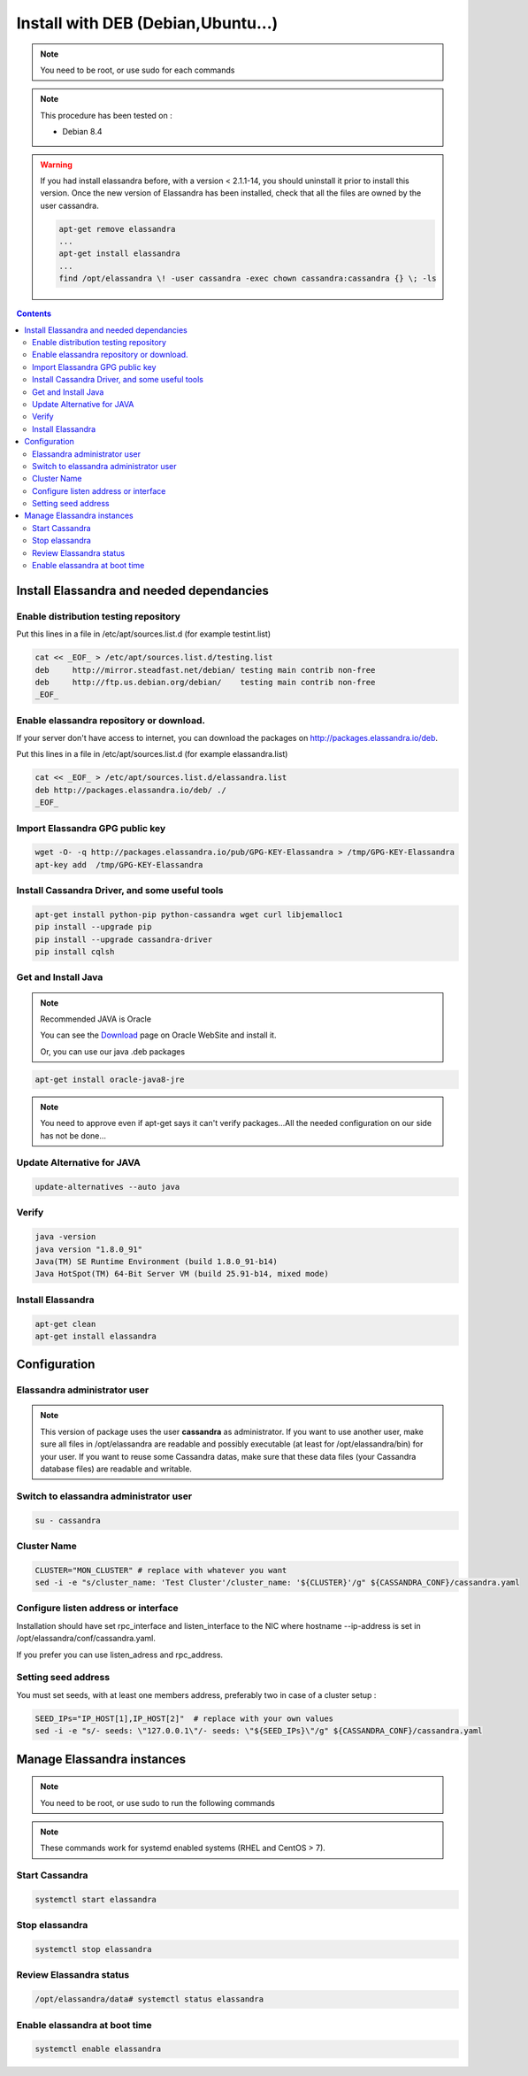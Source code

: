 ===================================
Install with DEB (Debian,Ubuntu...)
===================================

.. note:: You need to be root, or use sudo for each commands

.. note:: This procedure has been tested on :

   - Debian 8.4

.. warning:: If you had  install elassandra before, with a version < 2.1.1-14, you should uninstall it prior to  install this version.
   Once  the new version of Elassandra has been installed, check that all the files are owned by the user cassandra.

   .. code:: bash

      apt-get remove elassandra
      ...
      apt-get install elassandra
      ...
      find /opt/elassandra \! -user cassandra -exec chown cassandra:cassandra {} \; -ls

.. contents:: :depth: 3

Install Elassandra and needed dependancies
==========================================

Enable distribution testing repository
--------------------------------------

Put this lines in a file in /etc/apt/sources.list.d (for example testint.list)

.. code:: bash

   cat << _EOF_ > /etc/apt/sources.list.d/testing.list
   deb     http://mirror.steadfast.net/debian/ testing main contrib non-free
   deb     http://ftp.us.debian.org/debian/    testing main contrib non-free
   _EOF_

Enable elassandra repository or download.
-----------------------------------------
If your server don't have access to internet, you can download the packages on http://packages.elassandra.io/deb.

Put this lines in a file in /etc/apt/sources.list.d (for example elassandra.list)

.. code:: bash

   cat << _EOF_ > /etc/apt/sources.list.d/elassandra.list
   deb http://packages.elassandra.io/deb/ ./
   _EOF_

Import Elassandra GPG public key
--------------------------------

.. code:: bash

   wget -O- -q http://packages.elassandra.io/pub/GPG-KEY-Elassandra > /tmp/GPG-KEY-Elassandra
   apt-key add  /tmp/GPG-KEY-Elassandra

Install Cassandra Driver, and some useful tools
-----------------------------------------------

.. code:: bash

   apt-get install python-pip python-cassandra wget curl libjemalloc1
   pip install --upgrade pip
   pip install --upgrade cassandra-driver
   pip install cqlsh

Get and Install Java
--------------------
.. note:: Recommended JAVA is Oracle

   You can see the Download_ page on Oracle WebSite and install it.

   .. _Download: http://www.oracle.com/technetwork/java/javase/downloads/index.html

   Or, you can use our java .deb packages

.. code:: bash

   apt-get install oracle-java8-jre

.. note:: You need to approve even if apt-get says it can't verify packages...All the needed configuration on our side has not be done...

Update Alternative for JAVA
---------------------------

.. code:: bash

   update-alternatives --auto java

Verify
------

.. code:: bash

   java -version
   java version "1.8.0_91"
   Java(TM) SE Runtime Environment (build 1.8.0_91-b14)
   Java HotSpot(TM) 64-Bit Server VM (build 25.91-b14, mixed mode)

Install Elassandra
------------------

.. code:: bash

   apt-get clean
   apt-get install elassandra

Configuration
=============

Elassandra administrator user
-----------------------------
.. note:: This version of package uses the user **cassandra** as administrator. If you want to use another user, make sure all files in /opt/elassandra are readable and possibly executable (at least for /opt/elassandra/bin) for your user. If you want to reuse some Cassandra datas, make sure that these data files (your Cassandra database files) are readable and writable.

Switch to elassandra administrator user
---------------------------------------

.. code::

   su - cassandra

Cluster Name
------------

.. code:: bash

   CLUSTER="MON_CLUSTER" # replace with whatever you want
   sed -i -e "s/cluster_name: 'Test Cluster'/cluster_name: '${CLUSTER}'/g" ${CASSANDRA_CONF}/cassandra.yaml

Configure listen address or interface
-------------------------------------

Installation should have set rpc_interface and listen_interface to the NIC where hostname --ip-address is set in /opt/elassandra/conf/cassandra.yaml.

If you prefer you can use listen_adress and rpc_address.

Setting seed address
--------------------

You must set seeds, with at least one members address, preferably two in case of a cluster setup :

.. code:: bash

   SEED_IPs="IP_HOST[1],IP_HOST[2]"  # replace with your own values
   sed -i -e "s/- seeds: \"127.0.0.1\"/- seeds: \"${SEED_IPs}\"/g" ${CASSANDRA_CONF}/cassandra.yaml

Manage Elassandra instances
===========================

.. note:: You need to be root, or use sudo to run the following commands

.. note:: These commands work for systemd enabled systems (RHEL and CentOS > 7).

Start Cassandra
---------------
.. code:: bash

   systemctl start elassandra

Stop elassandra
---------------
.. code:: bash

   systemctl stop elassandra

Review Elassandra status
------------------------
.. code:: bash

   /opt/elassandra/data# systemctl status elassandra

Enable elassandra at boot time
------------------------------

.. code:: bash

   systemctl enable elassandra
